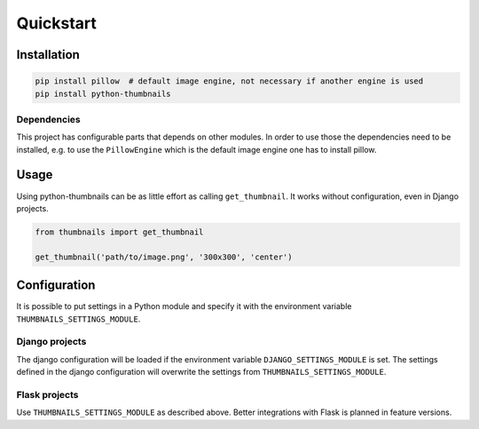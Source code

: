 Quickstart
==========

Installation
------------

.. code-block:: bash

    pip install pillow  # default image engine, not necessary if another engine is used
    pip install python-thumbnails

Dependencies
~~~~~~~~~~~~

This project has configurable parts that depends on other modules. In order to
use those the dependencies need to be installed, e.g. to use the ``PillowEngine``
which is the default image engine one has to install pillow.

Usage
-----

Using python-thumbnails can be as little effort as calling ``get_thumbnail``. It
works without configuration, even in Django projects.

.. code-block:: python

    from thumbnails import get_thumbnail

    get_thumbnail('path/to/image.png', '300x300', 'center')


Configuration
-------------

It is possible to put settings in a Python module and specify it with the
environment variable ``THUMBNAILS_SETTINGS_MODULE``.

Django projects
~~~~~~~~~~~~~~~

The django configuration will be loaded if the environment variable
``DJANGO_SETTINGS_MODULE`` is set. The settings defined in the django
configuration will overwrite the settings from ``THUMBNAILS_SETTINGS_MODULE``.


Flask projects
~~~~~~~~~~~~~~

Use ``THUMBNAILS_SETTINGS_MODULE`` as described above. Better integrations with
Flask is planned in feature versions.
